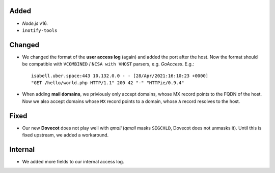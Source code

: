 Added
-----

- *Node.js* v16.
- ``inotify-tools``

Changed
-------

- We changed the format of the **user access log** (again) and added the port
  after the host. Now the format should be compatible with ``VCOMBINED`` /
  ``NCSA with VHOST`` parsers, e.g. *GoAccess*. E.g.::

    isabell.uber.space:443 10.132.0.0 - - [28/Apr/2021:16:10:23 +0000]
    "GET /hello/world.php HTTP/1.1" 200 42 "-" "HTTPie/0.9.4"

- When adding **mail domains**, we priviously only accept domains, whose MX
  record points to the FQDN of the host. Now we also accept domains whose ``MX``
  record points to a domain, whose ``A`` record resolves to the host.

Fixed
-----

- Our new **Dovecot** does not play well with *qmail* (*qmail* masks
  ``SIGCHLD``, Dovecot does not unmasks it). Until this is fixed upstream, we
  added a workaround.

Internal
--------

- We added more fields to our internal access log.
